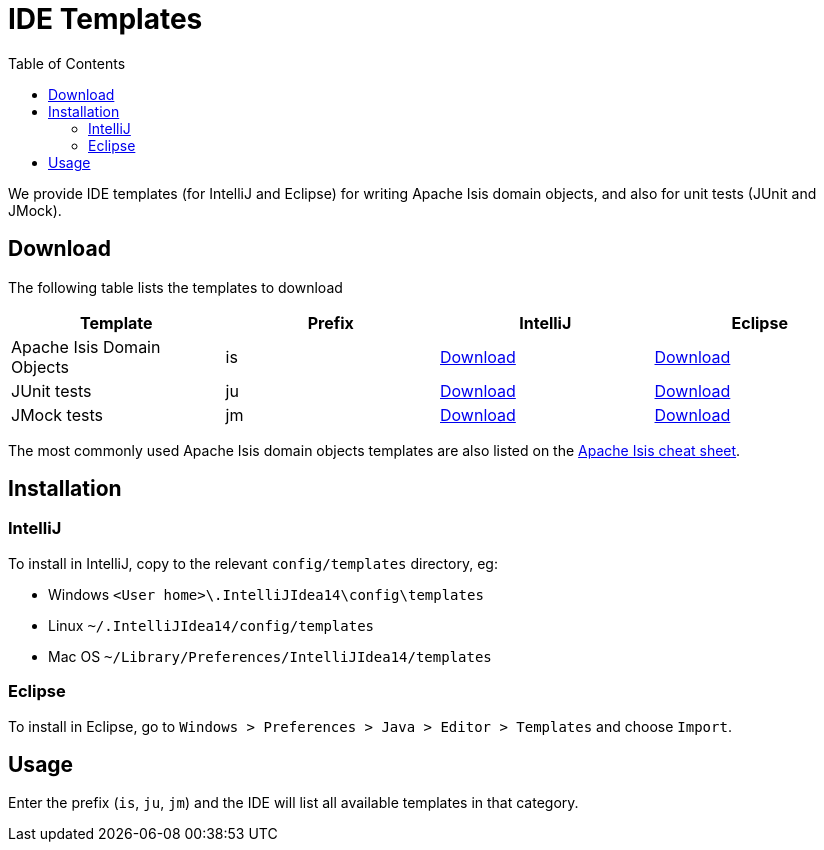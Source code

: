 [[_cg_ide-templates]]
= IDE Templates
:notice: licensed to the apache software foundation (asf) under one or more contributor license agreements. see the notice file distributed with this work for additional information regarding copyright ownership. the asf licenses this file to you under the apache license, version 2.0 (the "license"); you may not use this file except in compliance with the license. you may obtain a copy of the license at. http://www.apache.org/licenses/license-2.0 . unless required by applicable law or agreed to in writing, software distributed under the license is distributed on an "as is" basis, without warranties or  conditions of any kind, either express or implied. see the license for the specific language governing permissions and limitations under the license.
:_basedir: ../
:_imagesdir: images/
:toc: right



We provide IDE templates (for IntelliJ and Eclipse) for writing Apache Isis domain objects, and also for unit tests (JUnit and JMock).

== Download

The following table lists the templates to download

[cols="1a,1a,1a,1a", options="header"]
|===

|Template
|Prefix
|IntelliJ
|Eclipse


|Apache Isis Domain Objects
|is
|link:./resources/templates/isis-templates-idea.xml[Download]
|link:./resources/templates/isis-templates.xml[Download]


|JUnit tests
|ju
|link:./resources/templates/junit4-templates-idea.xml[Download]
|link:./resources/templates/junit4-templates.xml[Download]


|JMock tests
|jm
|link:./resources/templates/jmock2-templates-idea.xml[Download]
|link:./resources/templates/jmock2-templates.xml[Download]

|===


The most commonly used Apache Isis domain objects templates are also listed on the link:./cheat-sheet.html[Apache Isis cheat sheet].



== Installation

=== IntelliJ

To install in IntelliJ, copy to the relevant `config/templates` directory, eg:

* Windows `<User home>\.IntelliJIdea14\config\templates`
* Linux `~/.IntelliJIdea14/config/templates`
* Mac OS `~/Library/Preferences/IntelliJIdea14/templates`


=== Eclipse

To install in Eclipse, go to `Windows > Preferences > Java > Editor > Templates` and choose `Import`.



== Usage

Enter the prefix (`is`, `ju`, `jm`) and the IDE will list all available templates in that category.  


